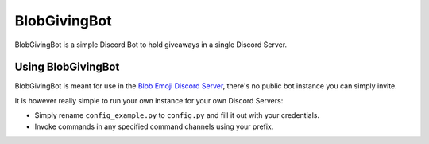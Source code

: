 =============
BlobGivingBot
=============

.. image:: https://img.shields.io/badge/python-3.6-blue.svg
  :target: https://www.python.org/

.. image:: https://img.shields.io/badge/License-MIT-blue.svg
  :target: https://github.com/BlobEmoji/blobgivingbot/blob/master/LICENSE

BlobGivingBot is a simple Discord Bot to hold giveaways in a single Discord Server.

-------------------
Using BlobGivingBot
-------------------

BlobGivingBot is meant for use in the `Blob Emoji Discord Server <https://discord.gg/xTf9URq>`_,
there's no public bot instance you can simply invite.

It is however really simple to run your own instance for your own Discord Servers:

- Simply rename ``config_example.py`` to ``config.py`` and fill it out with your credentials.

- Invoke commands in any specified command channels using your prefix.
